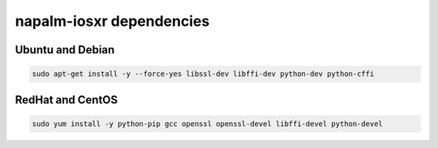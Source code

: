 napalm-iosxr dependencies
=========================


Ubuntu and Debian
-----------------

.. code-block:: bash
  
  sudo apt-get install -y --force-yes libssl-dev libffi-dev python-dev python-cffi

RedHat and CentOS
-----------------

.. code-block:: bash

    sudo yum install -y python-pip gcc openssl openssl-devel libffi-devel python-devel

